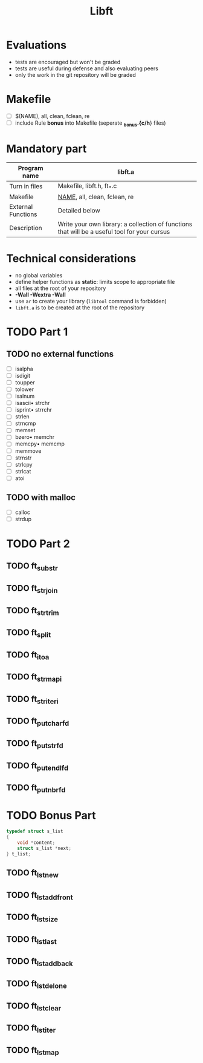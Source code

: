 #+title: Libft

* Evaluations
- tests are encouraged but won't be graded
- tests are useful during defense and also evaluating peers
- only the work in the git repository will be graded

* Makefile
- [ ] $(NAME), all, clean, fclean, re
- [ ] include Rule *bonus* into Makefile (seperate *_bonus.{c/h*} files)

* Mandatory part
|--------------------+----------------------------------------------------------------------------------------------|
| *Program name*       | libft.a                                                                                      |
|--------------------+----------------------------------------------------------------------------------------------|
| Turn in files      | Makefile, libft.h, ft_*.c                                                                    |
|--------------------+----------------------------------------------------------------------------------------------|
| Makefile           | _NAME_, all, clean, fclean, re                                                                 |
|--------------------+----------------------------------------------------------------------------------------------|
| External Functions | Detailed below                                                                               |
|--------------------+----------------------------------------------------------------------------------------------|
| Description        | Write your own library: a collection of functions that will be a useful tool for your cursus |
|--------------------+----------------------------------------------------------------------------------------------|

* Technical considerations
- no global variables
- define helper functions as *static*: limits scope to appropriate file
- all files at the root of your repository
- *-Wall -Wextra -Wall*
- use =ar= to create your library (=libtool= command is forbidden)
- ~libft.a~ is to be created at the root of the repository

* TODO Part 1
** TODO no external functions
- [ ] isalpha
- [ ] isdigit
- [ ] toupper
- [ ] tolower
- [ ] isalnum
- [ ] isascii• strchr
- [ ] isprint• strrchr
- [ ] strlen
- [ ] strncmp
- [ ] memset
- [ ] bzero• memchr
- [ ] memcpy• memcmp
- [ ] memmove
- [ ] strnstr
- [ ] strlcpy
- [ ] strlcat
- [ ] atoi
** TODO with malloc
- [ ] calloc
- [ ] strdup

* TODO Part 2
** TODO ft_substr
** TODO ft_strjoin
** TODO ft_strtrim
** TODO ft_split
** TODO ft_itoa
** TODO ft_strmapi
** TODO ft_striteri
** TODO ft_putchar_fd
** TODO ft_putstr_fd
** TODO ft_putendl_fd
** TODO ft_putnbr_fd

* TODO Bonus Part
#+begin_src c
typedef struct s_list
{
	void *content;
	struct s_list *next;
} t_list;
#+end_src

** TODO ft_lstnew
** TODO ft_lstadd_front
** TODO ft_lstsize
** TODO ft_lstlast
** TODO ft_lstadd_back
** TODO ft_lstdelone
** TODO ft_lstclear
** TODO ft_lstiter
** TODO ft_lstmap
